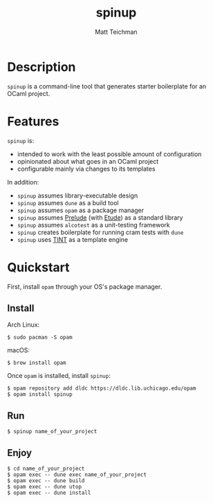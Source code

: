 #+TITLE: spinup
#+AUTHOR: Matt Teichman
#+DESCRIPTION: Command-line tool for spinning up an OCaml/Opam/Dune project
#+OPTIONS: toc:nil, num:nil

* Description

=spinup= is a command-line tool that generates starter boilerplate for
an OCaml project.

* Features

=spinup= is:

- intended to work with the least possible amount of configuration
- opinionated about what goes in an OCaml project
- configurable mainly via changes to its templates

In addition:

- =spinup= assumes library-executable design
- =spinup= assumes =dune= as a build tool
- =spinup= assumes =opam= as a package manager
- =spinup= assumes [[https://www2.lib.uchicago.edu/keith/software/prelude/prelude/Prelude/][Prelude]] (with [[https://github.com/bufordrat/etude][Etude]]) as a standard library
- =spinup= assumes =alcotest= as a unit-testing framework
- =spinup= creates boilerplate for running cram tests with =dune=
- =spinup= uses [[https://www2.lib.uchicago.edu/keith/software/tint/lib/top/][TINT]] as a template engine

* Quickstart

First, install =opam= through your OS's package manager.

** Install

Arch Linux:

#+begin_example
  $ sudo pacman -S opam
#+end_example

macOS:

#+begin_example
  $ brew install opam
#+end_example

Once =opam= is installed, install =spinup=:

#+begin_example
  $ opam repository add dldc https://dldc.lib.uchicago.edu/opam
  $ opam install spinup
#+end_example

** Run

#+begin_example
  $ spinup name_of_your_project
#+end_example

** Enjoy

#+begin_example
  $ cd name_of_your_project
  $ opam exec -- dune exec name_of_your_project
  $ opam exec -- dune build
  $ opam exec -- dune utop
  $ opam exec -- dune install
#+end_example
